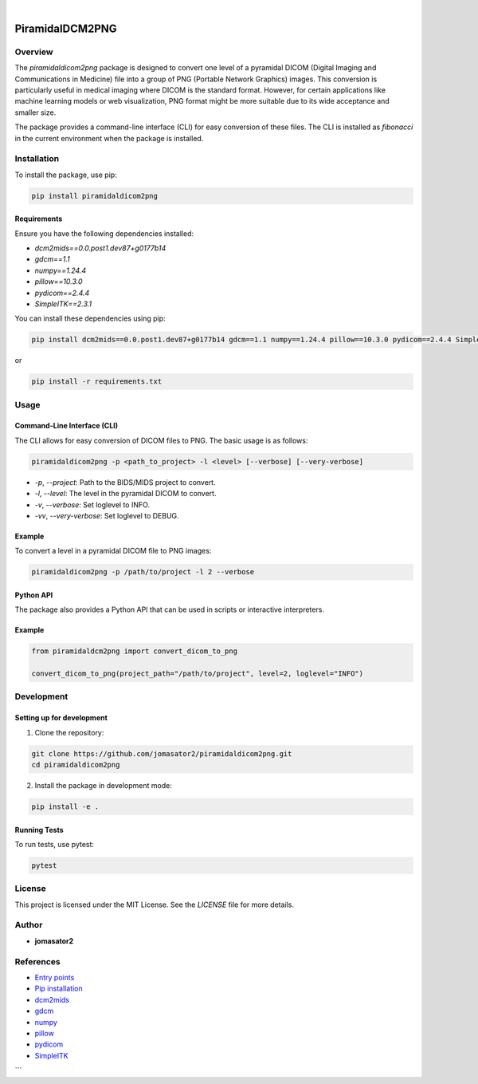 .. These are examples of badges you might want to add to your README:
   please update the URLs accordingly

    .. image:: https://api.cirrus-ci.com/github/<USER>/PiramidalDCM2PNG.svg?branch=main
        :alt: Built Status
        :target: https://cirrus-ci.com/github/<USER>/PiramidalDCM2PNG
    .. image:: https://readthedocs.org/projects/PiramidalDCM2PNG/badge/?version=latest
        :alt: ReadTheDocs
        :target: https://PiramidalDCM2PNG.readthedocs.io/en/stable/
    .. image:: https://img.shields.io/coveralls/github/<USER>/PiramidalDCM2PNG/main.svg
        :alt: Coveralls
        :target: https://coveralls.io/r/<USER>/PiramidalDCM2PNG
    .. image:: https://img.shields.io/pypi/v/PiramidalDCM2PNG.svg
        :alt: PyPI-Server
        :target: https://pypi.org/project/PiramidalDCM2PNG/
    .. image:: https://img.shields.io/conda/vn/conda-forge/PiramidalDCM2PNG.svg
        :alt: Conda-Forge
        :target: https://anaconda.org/conda-forge/PiramidalDCM2PNG
    .. image:: https://pepy.tech/badge/PiramidalDCM2PNG/month
        :alt: Monthly Downloads
        :target: https://pepy.tech/project/PiramidalDCM2PNG
    .. image:: https://img.shields.io/twitter/url/http/shields.io.svg?style=social&label=Twitter
        :alt: Twitter
        :target: https://twitter.com/PiramidalDCM2PNG

.. image:: https://img.shields.io/badge/-PyScaffold-005CA0?logo=pyscaffold
    :alt: Project generated with PyScaffold
    :target: https://pyscaffold.org/

|

================
PiramidalDCM2PNG
================


Overview
--------

The `piramidaldicom2png` package is designed to convert one level of a pyramidal DICOM (Digital Imaging and Communications in Medicine) file into a group of PNG (Portable Network Graphics) images. This conversion is particularly useful in medical imaging where DICOM is the standard format. However, for certain applications like machine learning models or web visualization, PNG format might be more suitable due to its wide acceptance and smaller size.

The package provides a command-line interface (CLI) for easy conversion of these files. The CLI is installed as `fibonacci` in the current environment when the package is installed.

Installation
------------

To install the package, use pip:

.. code-block:: sh

    pip install piramidaldicom2png

Requirements
~~~~~~~~~~~~

Ensure you have the following dependencies installed:

- `dcm2mids==0.0.post1.dev87+g0177b14`
- `gdcm==1.1`
- `numpy==1.24.4`
- `pillow==10.3.0`
- `pydicom==2.4.4`
- `SimpleITK==2.3.1`

You can install these dependencies using pip:

.. code-block:: sh

    pip install dcm2mids==0.0.post1.dev87+g0177b14 gdcm==1.1 numpy==1.24.4 pillow==10.3.0 pydicom==2.4.4 SimpleITK==2.3.1

or 

.. code-block:: sh

    pip install -r requirements.txt

Usage
-----

Command-Line Interface (CLI)
~~~~~~~~~~~~~~~~~~~~~~~~~~~~

The CLI allows for easy conversion of DICOM files to PNG. The basic usage is as follows:

.. code-block:: sh

    piramidaldicom2png -p <path_to_project> -l <level> [--verbose] [--very-verbose]

- `-p`, `--project`: Path to the BIDS/MIDS project to convert.
- `-l`, `--level`: The level in the pyramidal DICOM to convert.
- `-v`, `--verbose`: Set loglevel to INFO.
- `-vv`, `--very-verbose`: Set loglevel to DEBUG.

Example
~~~~~~~

To convert a level in a pyramidal DICOM file to PNG images:

.. code-block:: sh

    piramidaldicom2png -p /path/to/project -l 2 --verbose

Python API
~~~~~~~~~~

The package also provides a Python API that can be used in scripts or interactive interpreters.

Example
~~~~~~~

.. code-block:: python

    from piramidaldcm2png import convert_dicom_to_png

    convert_dicom_to_png(project_path="/path/to/project", level=2, loglevel="INFO")

Development
-----------

Setting up for development
~~~~~~~~~~~~~~~~~~~~~~~~~~

1. Clone the repository:

.. code-block:: sh

    git clone https://github.com/jomasator2/piramidaldicom2png.git
    cd piramidaldicom2png

2. Install the package in development mode:

.. code-block:: sh

    pip install -e .

Running Tests
~~~~~~~~~~~~~

To run tests, use pytest:

.. code-block:: sh

    pytest

License
-------

This project is licensed under the MIT License. See the `LICENSE` file for more details.

Author
------

- **jomasator2**

References
----------

- `Entry points <https://setuptools.pypa.io/en/latest/userguide/entry_point.html>`_
- `Pip installation <https://pip.pypa.io/en/stable/reference/pip_install>`_
- `dcm2mids <https://pypi.org/project/dcm2mids/>`_
- `gdcm <https://pypi.org/project/gdcm/>`_
- `numpy <https://pypi.org/project/numpy/>`_
- `pillow <https://pypi.org/project/Pillow/>`_
- `pydicom <https://pypi.org/project/pydicom/>`_
- `SimpleITK <https://pypi.org/project/SimpleITK/>`_
```